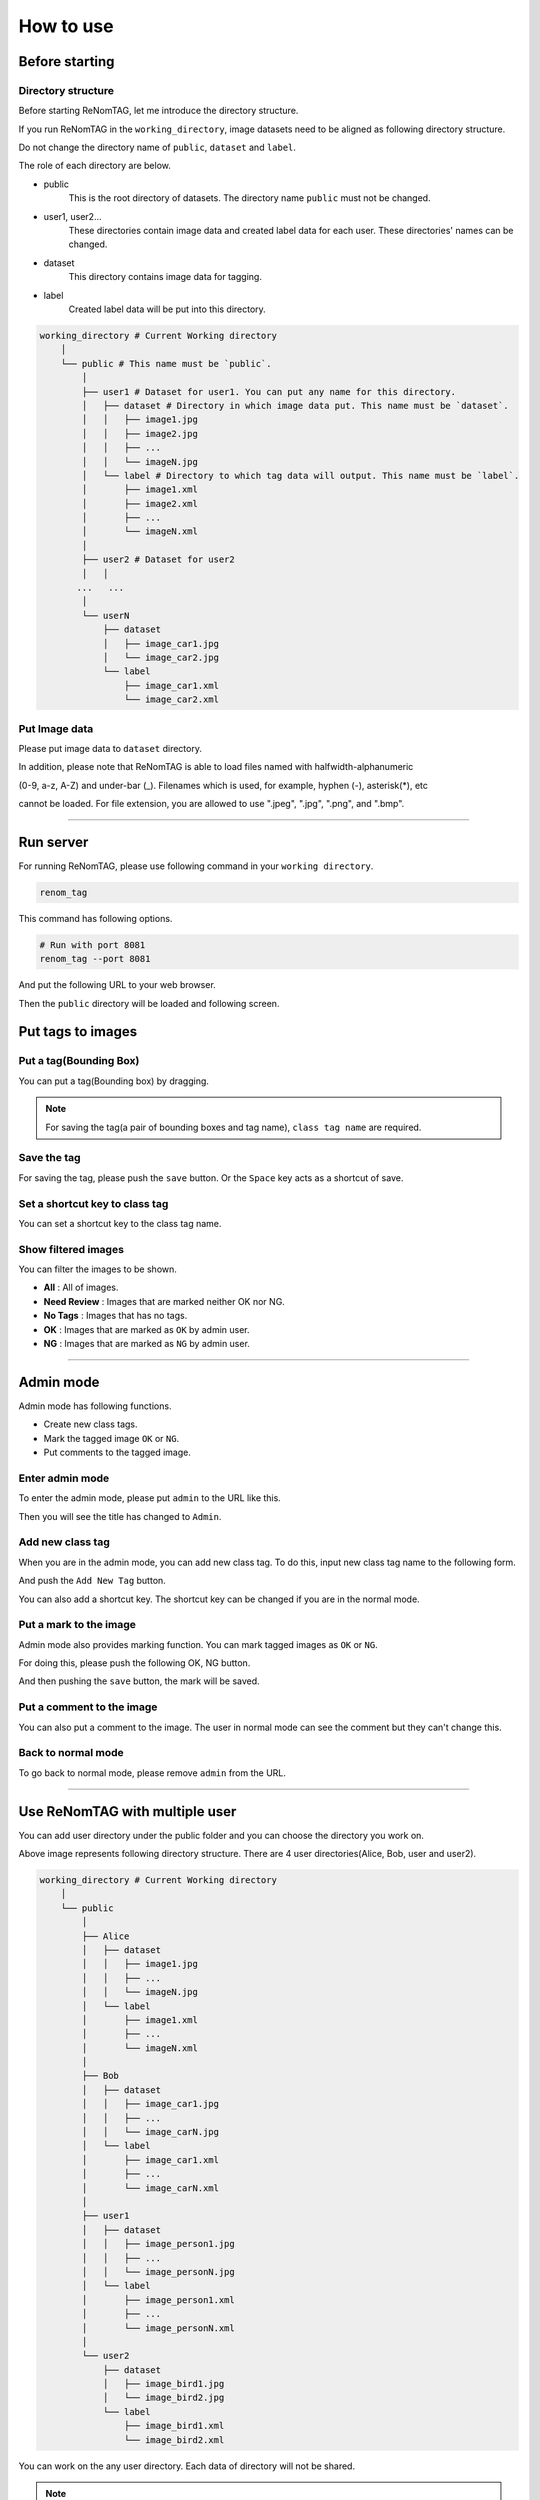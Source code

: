 How to use
==========

Before starting
----------------

Directory structure
~~~~~~~~~~~~~~~~~~~

Before starting ReNomTAG, let me introduce the
directory structure.

If you run ReNomTAG in the ``working_directory``, image datasets need to be
aligned as following directory structure.

Do not change the directory name of ``public``, ``dataset`` and ``label``.

The role of each directory are below.

- public
    This is the root directory of datasets. The directory name ``public`` must not be changed.

- user1, user2...
    These directories contain image data and created label data for each user.
    These directories' names can be changed.

- dataset
    This directory contains image data for tagging.

- label
    Created label data will be put into this directory.

.. code-block:: shell

    working_directory # Current Working directory
        │  
        └── public # This name must be `public`.
            │  
            ├── user1 # Dataset for user1. You can put any name for this directory.
            │   ├── dataset # Directory in which image data put. This name must be `dataset`.
            │   │   ├── image1.jpg
            │   │   ├── image2.jpg
            │   │   ├── ...
            │   │   └── imageN.jpg
            │   └── label # Directory to which tag data will output. This name must be `label`.
            │       ├── image1.xml
            │       ├── image2.xml
            │       ├── ...
            │       └── imageN.xml
            │  
            ├── user2 # Dataset for user2
            │   │  
           ...   ...
            │  
            └── userN
                ├── dataset
                │   ├── image_car1.jpg
                │   └── image_car2.jpg
                └── label
                    ├── image_car1.xml
                    └── image_car2.xml

Put Image data
~~~~~~~~~~~~~~~
Please put image data to ``dataset`` directory.

In addition, please note that ReNomTAG is able to load files named with halfwidth-alphanumeric

(0-9, a-z, A-Z) and under-bar (_). Filenames which is used, for example, hyphen (-), asterisk(*), etc

cannot be loaded. For file extension, you are allowed to use ".jpeg", ".jpg", ".png", and ".bmp".

~~~~~~~~~~~~~~~~~~~~~~~~~~~~~~


Run server
---------
For running ReNomTAG, please use following command in your ``working directory``.

.. code-block:: shell

    renom_tag

This command has following options.

.. code-block:: shell

    # Run with port 8081
    renom_tag --port 8081

And put the following URL to your web browser.

.. image:: /_static/image/how_to_use02.png

Then the ``public`` directory will be loaded and following screen.

.. image:: /_static/image/how_to_use01.png


Put tags to images
-------------------

Put a tag(Bounding Box)
~~~~~~~~~~~~~~~~~~~~~~~

You can put a tag(Bounding box) by dragging.

.. image:: /_static/image/how_to_use08.png

.. note::

    For saving the tag(a pair of bounding boxes and tag name), ``class tag name`` are required.


Save the tag
~~~~~~~~~~~~~~~~~~~~~

For saving the tag, please push the ``save`` button.
Or the ``Space`` key acts as a shortcut of save.


Set a shortcut key to class tag
~~~~~~~~~~~~~~~~~~~~~~~~~~~~~~~

You can set a shortcut key to the class tag name.



Show filtered images
~~~~~~~~~~~~~~~~~~~~~~~~~~

You can filter the images to be shown.

- **All** : All of images.
- **Need Review** : Images that are marked neither OK nor NG.
- **No Tags** : Images that has no tags.
- **OK** : Images that are marked as ``OK`` by admin user.
- **NG** : Images that are marked as ``NG`` by admin user.

.. image:: /_static/image/how_to_use07.png


~~~~~~~~~~~~~~~~~~~~~~~~~~~~~~


Admin mode
-----------

Admin mode has following functions.

- Create new class tags.
- Mark the tagged image ``OK`` or ``NG``.
- Put comments to the tagged image.

Enter admin mode
~~~~~~~~~~~~~~~~~

To enter the admin mode, please put ``admin`` to the URL like this.

.. image:: /_static/image/how_to_use03.png

Then you will see the title has changed to ``Admin``.

.. image:: /_static/image/how_to_use04.png


Add new class tag
~~~~~~~~~~~~~~~~~

When you are in the admin mode, you can add new class tag.
To do this, input new class tag name to the following form.

And push the ``Add New Tag`` button.

You can also add a shortcut key. The shortcut key can be changed
if you are in the normal mode.

.. image:: /_static/image/how_to_use05.png

Put a mark to the image
~~~~~~~~~~~~~~~~~~~~~~~~

Admin mode also provides marking function.
You can mark tagged images as ``OK`` or ``NG``.

For doing this, please push the following OK, NG button.

.. image:: /_static/image/how_to_use06.png

And then pushing the ``save`` button, the mark will be saved.


Put a comment to the image
~~~~~~~~~~~~~~~~~~~~~~~~

You can also put a comment to the image.
The user in normal mode can see the comment but they can't change this.


Back to normal mode
~~~~~~~~~~~~~~~~~~~

To go back to normal mode, please remove ``admin`` from the URL.

~~~~~~~~~~~~~~~~~~~~~~~~~~~~~~

Use ReNomTAG with multiple user
-------------------------------

You can add user directory under the public folder and
you can choose the directory you work on.

.. image:: /_static/image/how_to_use09.png

Above image represents following directory structure.
There are 4 user directories(Alice, Bob, user and user2).

.. code-block:: shell

    working_directory # Current Working directory
        │  
        └── public
            │  
            ├── Alice
            │   ├── dataset
            │   │   ├── image1.jpg
            │   │   ├── ...
            │   │   └── imageN.jpg
            │   └── label
            │       ├── image1.xml
            │       ├── ...
            │       └── imageN.xml
            │  
            ├── Bob
            │   ├── dataset
            │   │   ├── image_car1.jpg
            │   │   ├── ...
            │   │   └── image_carN.jpg
            │   └── label
            │       ├── image_car1.xml
            │       ├── ...
            │       └── image_carN.xml
            │  
            ├── user1
            │   ├── dataset
            │   │   ├── image_person1.jpg
            │   │   ├── ...
            │   │   └── image_personN.jpg
            │   └── label
            │       ├── image_person1.xml
            │       ├── ...
            │       └── image_personN.xml
            │  
            └── user2
                ├── dataset
                │   ├── image_bird1.jpg
                │   └── image_bird2.jpg
                └── label
                    ├── image_bird1.xml
                    └── image_bird2.xml

You can work on the any user directory.
Each data of directory will not be shared.

.. note::
    The user separated directories are recognised by ReNomTAG if
    they contains ``dataset`` and ``label`` directories.
